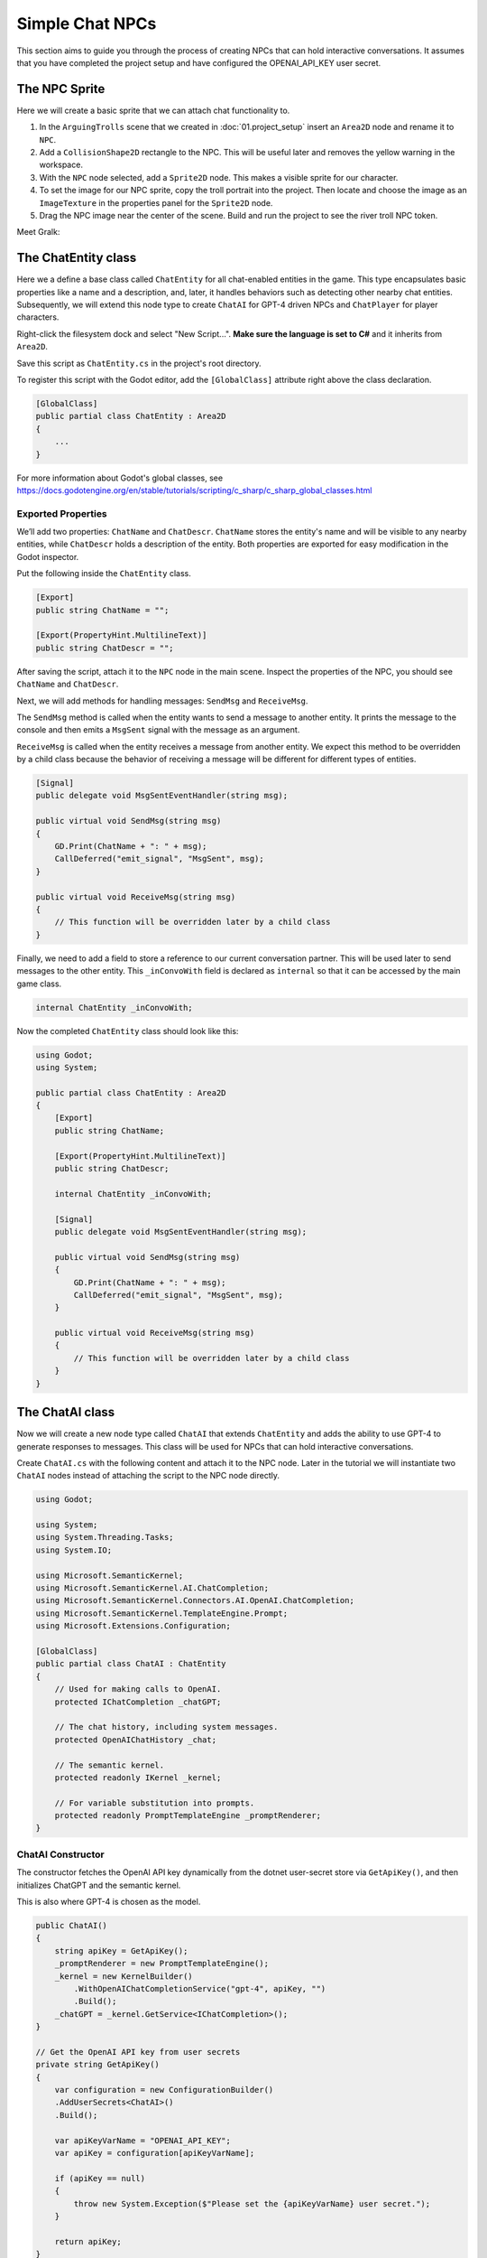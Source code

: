 Simple Chat NPCs
=================

This section aims to guide you through the process of creating NPCs that 
can hold interactive conversations.  It assumes that you have completed the 
project setup and have configured the OPENAI_API_KEY user secret.

The NPC Sprite
--------------

Here we will create a basic sprite that we can attach chat functionality to.

1. In the ``ArguingTrolls`` scene that we created in :doc:`01.project_setup`
   insert an ``Area2D`` node and rename it to  ``NPC``.
2. Add a ``CollisionShape2D`` rectangle to the NPC. This will be useful 
   later and removes the yellow warning in the workspace.
3. With the ``NPC`` node selected, add a ``Sprite2D`` node. This 
   makes a visible sprite for our character.
4. To set the image for our NPC sprite, copy the troll portrait into 
   the project. Then locate and choose the image as an ``ImageTexture`` 
   in the properties panel for the ``Sprite2D`` node.
5. Drag the NPC image near the center of the scene. Build and run the project to
   see the river troll NPC token.

Meet Gralk:

.. image:: gralk.png
   :alt: The Gralk NPC sprite
   :width: 150px
   :align: center


The ChatEntity class
--------------------

Here we a define a base class called ``ChatEntity`` for all chat-enabled  entities in the game. 
This type encapsulates basic properties like a name and a description, and, later, 
it handles behaviors such as detecting other nearby chat entities. Subsequently, 
we will extend this node type to create ``ChatAI`` for GPT-4 driven NPCs and 
``ChatPlayer`` for player characters.

Right-click the filesystem dock and select "New Script...". **Make sure the language 
is set to C#** and it inherits from ``Area2D``.

Save this script as ``ChatEntity.cs`` in the project's root directory.

To register this script with the Godot editor, add the ``[GlobalClass]`` attribute right above the class declaration.

.. code-block:: csharp

    [GlobalClass]
    public partial class ChatEntity : Area2D
    {
        ...
    }

For more information about Godot's global classes, see https://docs.godotengine.org/en/stable/tutorials/scripting/c_sharp/c_sharp_global_classes.html

Exported Properties
^^^^^^^^^^^^^^^^^^^

We’ll add two properties: ``ChatName`` and ``ChatDescr``. ``ChatName`` stores the 
entity's name and will be visible to any nearby entities, while ``ChatDescr`` 
holds a description of the entity. Both properties are exported for easy 
modification in the Godot inspector.

Put the following inside the ``ChatEntity`` class.

.. code-block:: csharp

   [Export]
   public string ChatName = "";

   [Export(PropertyHint.MultilineText)]
   public string ChatDescr = "";

After saving the script, attach it to the ``NPC`` node in the main scene.
Inspect the properties of the NPC, you should see ``ChatName`` and ``ChatDescr``.

Next, we will add methods for handling messages: ``SendMsg`` and ``ReceiveMsg``.

The ``SendMsg`` method is called when the entity wants to send a message to another
entity. It prints the message to the console and then emits a ``MsgSent`` signal
with the message as an argument. 

``ReceiveMsg`` is called when the entity receives a message from another entity.
We expect this method to be overridden by a child class because the behavior of
receiving a message will be different for different types of entities.

.. code-block:: csharp

    [Signal]
    public delegate void MsgSentEventHandler(string msg);

    public virtual void SendMsg(string msg)
    {
        GD.Print(ChatName + ": " + msg);
        CallDeferred("emit_signal", "MsgSent", msg);
    }

    public virtual void ReceiveMsg(string msg)
    {
        // This function will be overridden later by a child class
    }

Finally, we need to add a field to store a reference to our current conversation
partner. This will be used later to send messages to the other entity.
This ``_inConvoWith`` field is declared as ``internal`` so that it can be accessed
by the main game class.

.. code-block:: csharp

    internal ChatEntity _inConvoWith;


Now the completed ``ChatEntity`` class should look like this:

.. code-block:: csharp

    using Godot;
    using System;

    public partial class ChatEntity : Area2D
    {
        [Export]
        public string ChatName;

        [Export(PropertyHint.MultilineText)]
        public string ChatDescr;

        internal ChatEntity _inConvoWith;

        [Signal]
        public delegate void MsgSentEventHandler(string msg);

        public virtual void SendMsg(string msg)
        {
            GD.Print(ChatName + ": " + msg);
            CallDeferred("emit_signal", "MsgSent", msg);
        }

        public virtual void ReceiveMsg(string msg)
        {
            // This function will be overridden later by a child class
        }
    }

The ChatAI class
----------------

Now we will create a new node type called ``ChatAI`` that extends ``ChatEntity``
and adds the ability to use GPT-4 to generate responses to messages. This class
will be used for NPCs that can hold interactive conversations. 

Create ``ChatAI.cs`` with the following content and attach it to the NPC node.
Later in the tutorial we will instantiate two ``ChatAI`` nodes instead of attaching
the script to the NPC node directly.

.. code-block:: csharp

    using Godot;

    using System;
    using System.Threading.Tasks;
    using System.IO;

    using Microsoft.SemanticKernel;
    using Microsoft.SemanticKernel.AI.ChatCompletion;
    using Microsoft.SemanticKernel.Connectors.AI.OpenAI.ChatCompletion;
    using Microsoft.SemanticKernel.TemplateEngine.Prompt;
    using Microsoft.Extensions.Configuration;

    [GlobalClass]
    public partial class ChatAI : ChatEntity
    {
        // Used for making calls to OpenAI.
        protected IChatCompletion _chatGPT;

        // The chat history, including system messages.
        protected OpenAIChatHistory _chat;

        // The semantic kernel.
        protected readonly IKernel _kernel;

        // For variable substitution into prompts.
        protected readonly PromptTemplateEngine _promptRenderer;
    }


ChatAI Constructor
^^^^^^^^^^^^^^^^^^

The constructor fetches the OpenAI API key dynamically
from the dotnet user-secret store via ``GetApiKey()``,
and then initializes ChatGPT and the semantic kernel.

This is also where GPT-4 is chosen as the model.

.. code-block:: csharp    

    public ChatAI()
    {
        string apiKey = GetApiKey();
        _promptRenderer = new PromptTemplateEngine();
        _kernel = new KernelBuilder()
            .WithOpenAIChatCompletionService("gpt-4", apiKey, "")
            .Build();
        _chatGPT = _kernel.GetService<IChatCompletion>();
    }

    // Get the OpenAI API key from user secrets
    private string GetApiKey()
    {
        var configuration = new ConfigurationBuilder()
        .AddUserSecrets<ChatAI>()
        .Build();

        var apiKeyVarName = "OPENAI_API_KEY";
        var apiKey = configuration[apiKeyVarName];

        if (apiKey == null)
        {
            throw new System.Exception($"Please set the {apiKeyVarName} user secret.");
        }

        return apiKey;
    }




Ready
^^^^^

The ``_Ready()`` method reads the NPC's personality template from a file,
renders it with the ``PromptTemplateEngine``, and then adds the rendered
personality to the chat history. 

.. note:: 
   
   For a more in-depth understanding of what system messages are, consult
   OpenAI's `Chat Completions API Documentation
   <https://platform.openai.com/docs/guides/gpt/chat-completions-api>`_.

.. tip::
   
   The ``NPC.txt`` file doesn't define the personality of your NPC. Instead, it
   offers general guidelines for behavior that all NPCs should adhere to. You're
   encouraged to experiment with different sets of instructions in ``NPC.txt``
   to yield NPCs with nuanced behaviors.

.. code-block:: csharp

    public override void _Ready()
    {
        var npc_template = File.ReadAllText("personalities/NPC.txt");
        var context = _kernel.CreateNewContext();
        context.Variables["personality"] = ChatDescr;

        string npc_personality = _promptRenderer.RenderAsync(npc_template,
                                                             context)
                                               .GetAwaiter()
                                               .GetResult();
        _chat = (OpenAIChatHistory)_chatGPT.CreateNewChat();
        _chat.AddSystemMessage(npc_personality);

        base._Ready();
    }

The suggested content of ``personalities/NPC.txt`` is

.. code-block:: text

    You are playing an NPC in a dungeons and dragons simulator of Castle Ravenloft.
    Respond only in character. Responding out-of-character ruins the immersion of
    the game.

    You will be interacting with both other NPCs and players. You will not
    know which is which.

    The players enjoy good jokes and shenanigans.  The environment is lighthearted,
    but don't try too hard to be funny, let it come naturally. This is very much a
    its-the-journey-not-the-destination kind of game, where the humor and mystery
    are FAR more important than the fantasy story. The fantasy story is there to
    provide a backbone for the party to have fun with.  Feel free to laugh,
    poke fun, love, dislike, and generally exhibit the range of human emotions that
    a professional actor would put on display.

    This is a dialogue-based game. Answer in the form of dialogue. Keep conversation continuity.

    The player you are interacting with is a stranger that you have not met before.
    Therefore you must treat what they say with caution. They might be telling the
    truth, they might not be.

    Below is a character sheet for background. It DOES NOT indicate
    the FORMAT of your responses, but all of your responses must be
    consistent with the character background below.

    +++++ BEGIN CHARACTER SHEET +++++
    {{ $personality }}
    ++++ END CHARACTER SHEET +++++



Receiving Messages
^^^^^^^^^^^^^^^^^^

The ``ReceiveMsg`` method is called when the NPC receives a message from another
entity. It starts a new Task that calls ``ReceiveMsgAsync``. This is done so that
the main thread can continue to run while the NPC is waiting for a response from
GPT-4.

.. code-block:: csharp

    // Called when ChatEntity _inConvoWith emits a MsgSent signal
    public override void ReceiveMsg(string msg)
    {
        // Call the async method but don't wait for it
        Task.Run(() => ReceiveMsgAsync(msg));
    }

    public async Task ReceiveMsgAsync(string msg)
    {
        try
        {
            // Add the message to the chat history.
            _chat.AddUserMessage(msg);

            // This is the call to GPT-4 to get the reply.
            ChatRequestSettings settings = new();
            string reply = await _chatGPT.GenerateMessageAsync(_chat, settings);

            // Send the reply to the other entity via the MsgSent signal
            SendMsg(reply);

            // Add the reply to the chat history.
            _chat.AddAssistantMessage(reply);
        }
        catch (Exception ex)
        {
            string errMsg = $"Could not get reply from {ChatName}: {ex.Message}";
            GD.PrintErr(errMsg);
        }
    }


Two Arguing NPCs
----------------

In this section, you will learn how to set up NPCs named "East Troll" and 
"West Troll" to automatically argue with each other using Godot's properties
panel. These trolls are configured to have a debate about which side of the 
river is better.

Creating the East and West Troll Nodes
^^^^^^^^^^^^^^^^^^^^^^^^^^^^^^^^^^^^^^

1. **Create an NPC Scene**: Drag the ``NPC`` node from the main scene into 
   the filesystem dock to create a new scene. This will convert the node
   in the main scene to an instance of the new scene.
2. **Duplicate the NPC**: Create a second troll by right-clicking the 
   ``NPC.tscn`` scene in the filesystem dock and selecting "Duplicate". 
3. **Rename Nodes**: Name the nodes ``West Troll`` the nodes ``East Troll``. Place the tokens on the left and right sides of the scene, respectively.


Troll Personalities
^^^^^^^^^^^^^^^^^^^

1. **Edit East Troll ChatDescr**: Find the ``ChatDescr`` 
   in the properties panel. Here, input the description: "I engage in a 
   passionate debate with the West Troll over why my side of the river is 
   superior."

2. **Edit West Troll ChatDescr**: Similar to the East Troll, enter a description that 
   states, "I argue with the East Troll about why my side of the river is 
   far better."

3. **Save and Run**: Save the scene and run your game to ensure that the 
   troll NPCs are in place and ready to argue.

Modify ``ArguingTrolls`` to connect the two trolls together.

.. code-block:: csharp

   using Godot;
   using Microsoft.SemanticKernel;

   public partial class ArguingTrolls : Node
   {
       public override void _Ready()
       {
           GD.Print("Semantic Kernel is ready!");

           // Get the troll ChatEntities
           ChatEntity eastTroll = GetNode<ChatEntity>("East Troll");
           ChatEntity westTroll = GetNode<ChatEntity>("West Troll");

           eastTroll._inConvoWith = westTroll;
           westTroll._inConvoWith = eastTroll;

           // Connect up the MsgSent signals
           eastTroll.MsgSent += westTroll.ReceiveMsg;
           westTroll.MsgSent += eastTroll.ReceiveMsg;

           // Start the conversation
           eastTroll.SendMsg($"I am the {eastTroll.ChatName}! And my side is the best side of the river!");
       }
   }


Now run the game and watch the trolls argue!

